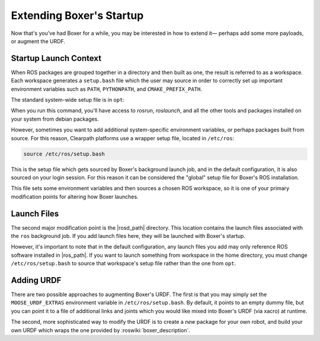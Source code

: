 Extending Boxer's Startup
==========================

Now that's you've had Boxer for a while, you may be interested in how to extend it— perhaps add some more payloads,
or augment the URDF.


Startup Launch Context
----------------------

When ROS packages are grouped together in a directory and then built as one, the result is referred to as a
workspace. Each workspace generates a ``setup.bash`` file which the user may source in order to correctly
set up important environment variables such as ``PATH``, ``PYTHONPATH``, and ``CMAKE_PREFIX_PATH``.

The standard system-wide setup file is in ``opt``:

.. substitution-code-block:: bash

    source /opt/ros/|ros_distro|/setup.bash

When you run this command, you'll have access to `rosrun`, `roslaunch`, and all the other tools and packages
installed on your system from debian packages.

However, sometimes you want to add additional system-specific environment variables, or perhaps packages built
from source. For this reason, Clearpath platforms use a wrapper setup file, located in ``/etc/ros``:

.. code-block:: bash

    source /etc/ros/setup.bash

This is the setup file which gets sourced by Boxer's background launch job, and in the default configuration,
it is also sourced on your login session. For this reason it can be considered the "global" setup file for
Boxer's ROS installation.

This file sets some environment variables and then sources a chosen ROS workspace, so it is one of your primary
modification points for altering how Boxer launches.


Launch Files
------------

The second major modification point is the |rosd_path| directory. This location contains the
launch files associated with the ``ros`` background job. If you add launch files here, they will be launched with
Boxer's startup.

However, it's important to note that in the default configuration, any launch files you add may only reference ROS
software installed in |ros_path|. If you want to launch something from workspace in
the home directory, you must change ``/etc/ros/setup.bash`` to source that workspace's setup file rather than the
one from ``opt``.


Adding URDF
-----------

There are two possible approaches to augmenting Boxer's URDF. The first is that you may simply set the
``MOOSE_URDF_EXTRAS`` environment variable in ``/etc/ros/setup.bash``. By default, it points to an empty dummy file,
but you can point it to a file of additional links and joints which you would like mixed into Boxer's URDF (via
xacro) at runtime.

The second, more sophisticated way to modify the URDF is to create a *new* package for your own robot, and build
your own URDF which wraps the one provided by :roswiki:`boxer_description`.
